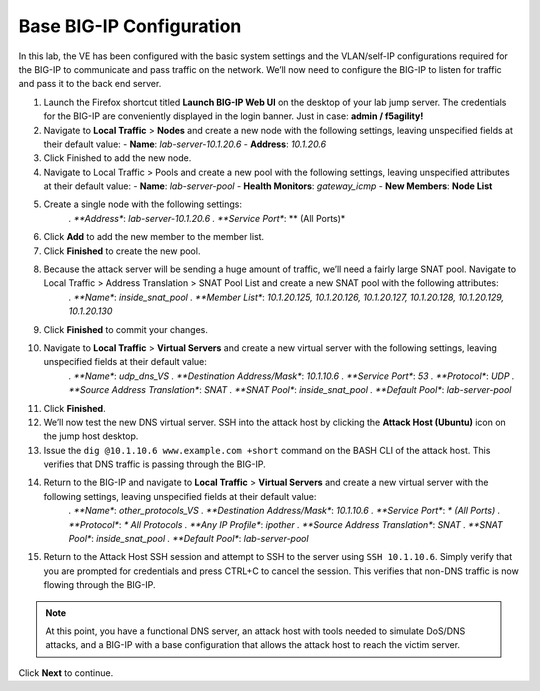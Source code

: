 Base BIG-IP Configuration
=========================

In this lab, the VE has been configured with the basic system settings and the VLAN/self-IP configurations required for the BIG-IP to communicate and pass traffic on the network. We’ll now need to configure the BIG-IP to listen for traffic and pass it to the back end server.

#. Launch the Firefox shortcut titled **Launch BIG-IP Web UI** on the desktop of your lab jump server. The credentials for the BIG-IP are conveniently displayed in the login banner. Just in case: **admin / f5agility!**
#. Navigate to **Local Traffic** > **Nodes** and create a new node with the following settings, leaving unspecified fields at their default value:
   - **Name**: *lab-server-10.1.20.6*
   - **Address**: *10.1.20.6*
#. Click Finished to add the new node.
#. Navigate to Local Traffic > Pools and create a new pool with the following settings, leaving unspecified attributes at their default value:
   - **Name**: *lab-server-pool*
   - **Health Monitors**: *gateway_icmp*
   - **New Members**: **Node List**
#. Create a single node with the following settings:        
    *. **Address**: *lab-server-10.1.20.6*
    *. **Service Port**: ** (All Ports)*
#. Click **Add** to add the new member to the member list. 
#. Click **Finished** to create the new pool.
#. Because the attack server will be sending a huge amount of traffic, we’ll need a fairly large SNAT pool. Navigate to Local Traffic > Address Translation > SNAT Pool List and create a new SNAT pool with the following attributes:
    *. **Name**: *inside_snat_pool*
    *. **Member List**: *10.1.20.125, 10.1.20.126, 10.1.20.127, 10.1.20.128, 10.1.20.129, 10.1.20.130*
#. Click **Finished** to commit your changes.
#. Navigate to **Local Traffic** > **Virtual Servers** and create a new virtual server with the following settings, leaving unspecified fields at their default value:
    *. **Name**: *udp_dns_VS*
    *. **Destination Address/Mask**: *10.1.10.6*
    *. **Service Port**: *53*
    *. **Protocol**: *UDP*
    *. **Source Address Translation**: *SNAT*
    *. **SNAT Pool**: *inside_snat_pool*
    *. **Default Pool**: *lab-server-pool*
#. Click **Finished**.
#. We’ll now test the new DNS virtual server. SSH into the attack host by clicking the **Attack Host (Ubuntu)** icon on the jump host desktop. 
#. Issue the ``dig @10.1.10.6 www.example.com +short`` command on the BASH CLI of the attack host. This verifies that DNS traffic is passing through the BIG-IP.
#. Return to the BIG-IP and navigate to **Local Traffic** > **Virtual Servers** and create a new virtual server with the following settings, leaving unspecified fields at their default value:
    *. **Name**: *other_protocols_VS*
    *. **Destination Address/Mask**: *10.1.10.6*
    *. **Service Port**: *\* (All Ports)*
    *. **Protocol**: *\* All Protocols*
    *. **Any IP Profile**: *ipother*
    *. **Source Address Translation**: *SNAT*
    *. **SNAT Pool**: *inside_snat_pool*
    *. **Default Pool**: *lab-server-pool*
#. Return to the Attack Host SSH session and attempt to SSH to the server using ``SSH 10.1.10.6``. Simply verify that you are prompted for credentials and press CTRL+C to cancel the session. This verifies that non-DNS traffic is now flowing through the BIG-IP.

.. note:: At this point, you have a functional DNS server, an attack host with tools needed to simulate DoS/DNS attacks, and a BIG-IP with a base configuration that allows the attack host to reach the victim server.

Click **Next** to continue.